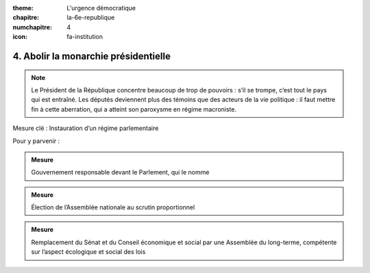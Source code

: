 :theme: L'urgence démocratique
:chapitre: la-6e-republique
:numchapitre: 4
:icon: fa-institution

4. Abolir la monarchie présidentielle
-------------------------------------

.. note::  Le Président de la République concentre beaucoup de trop de pouvoirs : s’il se trompe, c’est tout le pays qui est entraîné. Les députés deviennent plus des témoins que des acteurs de la vie politique : il faut mettre fin à cette aberration, qui a atteint son paroxysme en régime macroniste.

Mesure clé : Instauration d’un régime parlementaire

Pour y parvenir :

.. admonition:: Mesure

   Gouvernement responsable devant le Parlement, qui le nomme

.. admonition:: Mesure

   Élection de l’Assemblée nationale au scrutin proportionnel

.. admonition:: Mesure

   Remplacement du Sénat et du Conseil économique et social par une Assemblée du long-terme, compétente sur l’aspect écologique et social des lois

